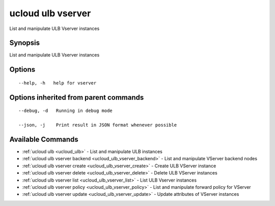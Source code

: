 .. _ucloud_ulb_vserver:

ucloud ulb vserver
------------------

List and manipulate ULB Vserver instances

Synopsis
~~~~~~~~


List and manipulate ULB Vserver instances

Options
~~~~~~~

::

  --help, -h   help for vserver 


Options inherited from parent commands
~~~~~~~~~~~~~~~~~~~~~~~~~~~~~~~~~~~~~~

::

  --debug, -d   Running in debug mode 

  --json, -j    Print result in JSON format whenever possible 


Available Commands
~~~~~~~~

* :ref:`ucloud ulb <ucloud_ulb>` 	 - List and manipulate ULB instances
* :ref:`ucloud ulb vserver backend <ucloud_ulb_vserver_backend>` 	 - List and manipulate VServer backend nodes
* :ref:`ucloud ulb vserver create <ucloud_ulb_vserver_create>` 	 - Create ULB VServer instance
* :ref:`ucloud ulb vserver delete <ucloud_ulb_vserver_delete>` 	 - Delete ULB VServer instances
* :ref:`ucloud ulb vserver list <ucloud_ulb_vserver_list>` 	 - List ULB Vserver instances
* :ref:`ucloud ulb vserver policy <ucloud_ulb_vserver_policy>` 	 - List and manipulate forward policy for VServer
* :ref:`ucloud ulb vserver update <ucloud_ulb_vserver_update>` 	 - Update attributes of VServer instances

